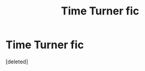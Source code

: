 #+TITLE: Time Turner fic

* Time Turner fic
:PROPERTIES:
:Score: 2
:DateUnix: 1569635952.0
:DateShort: 2019-Sep-28
:FlairText: What's That Fic?
:END:
[deleted]

